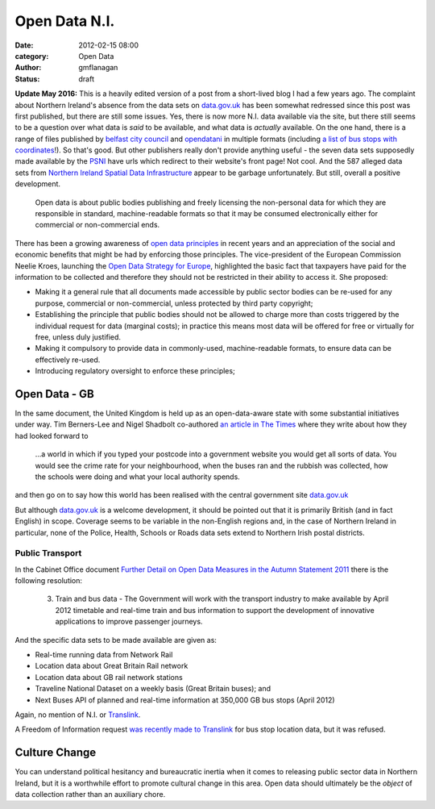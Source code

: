 
Open Data N.I.
##############

:date: 2012-02-15 08:00
:category: Open Data
:author: gmflanagan
:status: draft


.. container:: callout primary

    **Update May 2016:** This is a heavily edited version of a post from a short-lived
    blog I had a few years ago. The complaint about Northern Ireland's absence from the
    data sets on `data.gov.uk`_ has been somewhat redressed since this post was first
    published, but there are still some issues.  Yes, there is now more N.I. data
    available via the site, but there still seems to be a question over what data is
    *said* to be available, and what data is *actually* available.
    On the one hand, there is a range of files published by `belfast city council`_ and
    `opendatani`_ in multiple formats (including `a list of bus stops with coordinates`_!).
    So that's good.  But other publishers really don't provide anything useful - the seven
    data sets supposedly made available by the `PSNI`_ have urls which redirect to their
    website's front page! Not cool. And the 587 alleged data sets from
    `Northern Ireland Spatial Data Infrastructure`_ appear to be garbage unfortunately.
    But still, overall a positive development.

.. epigraph::

    Open data is about public bodies publishing and freely licensing the
    non-personal data for which they are responsible in standard, machine-readable
    formats so that it may be consumed electronically either for commercial or
    non-commercial ends.

There has been a growing awareness of `open data principles`_ in recent years and an
appreciation of the social and economic benefits that might be had by enforcing those
principles. The vice-president of the European Commission Neelie Kroes, launching the
`Open Data Strategy for Europe`_, highlighted the basic fact that taxpayers have paid
for the information to be collected and therefore they should not be restricted in
their ability to access it. She proposed:

+ Making it a general rule that all documents made accessible by public sector
  bodies can be re-used for any purpose, commercial or non-commercial, unless
  protected by third party copyright;
+ Establishing the principle that public bodies should not be allowed to charge
  more than costs triggered by the individual request for data (marginal costs);
  in practice this means most data will be offered for free or virtually for
  free, unless duly justified.
+ Making it compulsory to provide data in commonly-used, machine-readable
  formats, to ensure data can be effectively re-used.
+ Introducing regulatory oversight to enforce these principles;


Open Data - GB
==============

In the same document, the United Kingdom is held up as an open-data-aware state
with some substantial initiatives under way.  Tim Berners-Lee and Nigel Shadbolt
co-authored `an article in The Times`_ where they write about how they had looked
forward to

.. epigraph::

    ...a world in which if you typed your postcode into a government website
    you would get all sorts of data. You would see the crime rate for your
    neighbourhood, when the buses ran and the rubbish was collected, how the
    schools were doing and what your local authority spends.

and then go on to say how this world has been realised with the central
government site `data.gov.uk`_

But although `data.gov.uk`_ is a welcome development, it should be pointed out that
it is primarily British (and in fact English) in scope. Coverage seems to be variable
in the non-English regions and, in the case of Northern Ireland in particular, none
of the Police, Health, Schools or Roads data sets extend to Northern Irish postal
districts.


Public Transport
----------------

In the Cabinet Office document
`Further Detail on Open Data Measures in the Autumn Statement 2011`_
there is the following resolution:

.. epigraph::

    3. Train and bus data - The Government will
       work with the transport industry to make
       available by April 2012 timetable and real-time
       train and bus information to support the
       development of innovative applications to
       improve passenger journeys.

And the specific data sets to be made available are given as:

+ Real-time running data from Network Rail
+ Location data about Great Britain Rail network
+ Location data about GB rail network stations
+ Traveline National Dataset on a weekly basis (Great Britain buses); and
+ Next Buses API of planned and real-time information at 350,000 GB bus stops (April 2012)

Again, no mention of N.I. or `Translink`_.

A Freedom of Information request `was recently made to Translink`_ for bus stop location
data, but it was refused.

Culture Change
==============

You can understand political hesitancy and bureaucratic inertia when it comes to
releasing public sector data in Northern Ireland, but it is a worthwhile effort
to promote cultural change in this area. Open data should ultimately be the
*object* of data collection rather than an auxiliary chore.


.. _data.gov.uk: http://data.gov.uk/
.. _an article in The Times: http://eprints.ecs.soton.ac.uk/23090/1/Times%20OpEd%20TBL-NRS%20Final.pdf
.. _Department for Regional Development: http://www.drdni.gov.uk/index/aboutus.htm
.. _Further Detail on Open Data Measures in the Autumn Statement 2011: http://www.cabinetoffice.gov.uk/sites/default/files/resources/Further_detail_on_Open_Data_measures_in_the_Autumn_Statement_2011.pdf
.. _Translink: http://www.translink.co.uk/
.. _direct.gov.uk Transport and Travel site: http://www.direct.gov.uk/en/TravelAndTransport/index.htm
.. _Open Data Strategy for Europe: http://europa.eu/rapid/pressReleasesAction.do?reference=IP/11/1524
.. _was recently made to Translink: http://www.whatdotheyknow.com/body/nithco_translink
.. _opendatani: https://data.gov.uk/publisher/open-data-ni
.. _belfast city council: https://data.gov.uk/publisher/belfast-city-council
.. _psni: https://data.gov.uk/publisher/police-service-of-northern-ireland
.. _northern ireland spatial data infrastructure: https://data.gov.uk/publisher/northern-ireland-spatial-data-infrastructure
.. _a list of bus stops with coordinates: https://data.gov.uk/dataset/translink-bus-stop-list1
.. _open data principles: https://okfn.org/opendata/

